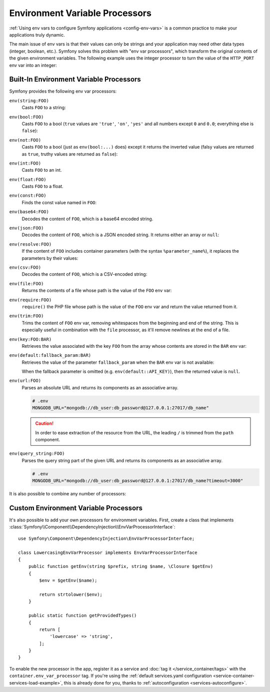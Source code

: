 .. index::
    single: Environment Variable Processors; env vars

.. _env-var-processors:

Environment Variable Processors
===============================

:ref:`Using env vars to configure Symfony applications <config-env-vars>` is a
common practice to make your applications truly dynamic.

The main issue of env vars is that their values can only be strings and your
application may need other data types (integer, boolean, etc.). Symfony solves
this problem with "env var processors", which transform the original contents of
the given environment variables. The following example uses the integer
processor to turn the value of the ``HTTP_PORT`` env var into an integer:

.. configuration-block::

    .. code-block:: yaml

        # config/packages/framework.yaml
        framework:
            router:
                http_port: '%env(int:HTTP_PORT)%'

    .. code-block:: xml

        <!-- config/packages/framework.xml -->
        <?xml version="1.0" encoding="UTF-8" ?>
        <container xmlns="http://symfony.com/schema/dic/services"
            xmlns:xsi="http://www.w3.org/2001/XMLSchema-instance"
            xmlns:framework="http://symfony.com/schema/dic/symfony"
            xsi:schemaLocation="http://symfony.com/schema/dic/services
                https://symfony.com/schema/dic/services/services-1.0.xsd
                http://symfony.com/schema/dic/symfony
                https://symfony.com/schema/dic/symfony/symfony-1.0.xsd">

            <framework:config>
                <framework:router http-port="%env(int:HTTP_PORT)%"/>
            </framework:config>
        </container>

    .. code-block:: php

        // config/packages/framework.php
        namespace Symfony\Component\DependencyInjection\Loader\Configurator;

        use Symfony\Config\FrameworkConfig;

        return static function (FrameworkConfig $framework) {
            $framework->router()
                ->httpPort('%env(int:HTTP_PORT)%')
                // or
                ->httpPort(env('HTTP_PORT')->int())
            ;
        };

Built-In Environment Variable Processors
----------------------------------------

Symfony provides the following env var processors:

``env(string:FOO)``
    Casts ``FOO`` to a string:

    .. configuration-block::

        .. code-block:: yaml

            # config/packages/framework.yaml
            parameters:
                env(SECRET): 'some_secret'
            framework:
                secret: '%env(string:SECRET)%'

        .. code-block:: xml

            <!-- config/packages/framework.xml -->
            <?xml version="1.0" encoding="UTF-8" ?>
            <container xmlns="http://symfony.com/schema/dic/services"
                xmlns:xsi="http://www.w3.org/2001/XMLSchema-instance"
                xmlns:framework="http://symfony.com/schema/dic/symfony"
                xsi:schemaLocation="http://symfony.com/schema/dic/services
                    https://symfony.com/schema/dic/services/services-1.0.xsd
                    http://symfony.com/schema/dic/symfony
                    https://symfony.com/schema/dic/symfony/symfony-1.0.xsd">

                <parameters>
                    <parameter key="env(SECRET)">some_secret</parameter>
                </parameters>

                <framework:config secret="%env(string:SECRET)%"/>
            </container>

        .. code-block:: php

            // config/packages/framework.php
            namespace Symfony\Component\DependencyInjection\Loader\Configurator;

            use Symfony\Component\DependencyInjection\ContainerBuilder;
            use Symfony\Config\FrameworkConfig;

            return static function (ContainerBuilder $containerBuilder, FrameworkConfig $framework) {
                $containerBuilder->setParameter('env(SECRET)', 'some_secret');
                $framework->secret(env('SECRET')->string());
            };

``env(bool:FOO)``
    Casts ``FOO`` to a bool (``true`` values are ``'true'``, ``'on'``, ``'yes'``
    and all numbers except ``0`` and ``0.0``; everything else is ``false``):

    .. configuration-block::

        .. code-block:: yaml

            # config/packages/framework.yaml
            parameters:
                env(HTTP_METHOD_OVERRIDE): 'true'
            framework:
                http_method_override: '%env(bool:HTTP_METHOD_OVERRIDE)%'

        .. code-block:: xml

            <!-- config/packages/framework.xml -->
            <?xml version="1.0" encoding="UTF-8" ?>
            <container xmlns="http://symfony.com/schema/dic/services"
                xmlns:xsi="http://www.w3.org/2001/XMLSchema-instance"
                xmlns:framework="http://symfony.com/schema/dic/symfony"
                xsi:schemaLocation="http://symfony.com/schema/dic/services
                    https://symfony.com/schema/dic/services/services-1.0.xsd
                    http://symfony.com/schema/dic/symfony
                    https://symfony.com/schema/dic/symfony/symfony-1.0.xsd">

                <parameters>
                    <parameter key="env(HTTP_METHOD_OVERRIDE)">true</parameter>
                </parameters>

                <framework:config http-method-override="%env(bool:HTTP_METHOD_OVERRIDE)%"/>
            </container>

        .. code-block:: php

            // config/packages/framework.php
            namespace Symfony\Component\DependencyInjection\Loader\Configurator;

            use Symfony\Component\DependencyInjection\ContainerBuilder;
            use Symfony\Config\FrameworkConfig;

            return static function (ContainerBuilder $containerBuilder, FrameworkConfig $framework) {
                $containerBuilder->setParameter('env(HTTP_METHOD_OVERRIDE)', 'true');
                $framework->httpMethodOverride(env('HTTP_METHOD_OVERRIDE')->bool());
            };

``env(not:FOO)``
    Casts ``FOO`` to a bool (just as ``env(bool:...)`` does) except it returns the inverted value
    (falsy values are returned as ``true``, truthy values are returned as ``false``):

    .. configuration-block::

        .. code-block:: yaml

            # config/services.yaml
            parameters:
                safe_for_production: '%env(not:APP_DEBUG)%'

        .. code-block:: xml

            <!-- config/services.xml -->
            <?xml version="1.0" encoding="UTF-8" ?>
            <container xmlns="http://symfony.com/schema/dic/services"
                xmlns:xsi="http://www.w3.org/2001/XMLSchema-instance"
                xmlns:framework="http://symfony.com/schema/dic/symfony"
                xsi:schemaLocation="http://symfony.com/schema/dic/services
                    https://symfony.com/schema/dic/services/services-1.0.xsd
                    http://symfony.com/schema/dic/symfony
                    https://symfony.com/schema/dic/symfony/symfony-1.0.xsd">

                <parameters>
                    <parameter key="safe_for_production">%env(not:APP_DEBUG)%</parameter>
                </parameters>

            </container>

        .. code-block:: php

            // config/services.php
            $container->setParameter('safe_for_production', '%env(not:APP_DEBUG)%');

``env(int:FOO)``
    Casts ``FOO`` to an int.

``env(float:FOO)``
    Casts ``FOO`` to a float.

``env(const:FOO)``
    Finds the const value named in ``FOO``:

    .. configuration-block::

        .. code-block:: yaml

            # config/packages/security.yaml
            parameters:
                env(HEALTH_CHECK_METHOD): 'Symfony\Component\HttpFoundation\Request::METHOD_HEAD'
            security:
                access_control:
                    - { path: '^/health-check$', methods: '%env(const:HEALTH_CHECK_METHOD)%' }

        .. code-block:: xml

            <!-- config/packages/security.xml -->
            <?xml version="1.0" encoding="UTF-8" ?>
            <container xmlns="http://symfony.com/schema/dic/services"
                xmlns:xsi="http://www.w3.org/2001/XMLSchema-instance"
                xmlns:security="http://symfony.com/schema/dic/security"
                xsi:schemaLocation="http://symfony.com/schema/dic/services
                    https://symfony.com/schema/dic/services/services-1.0.xsd
                    http://symfony.com/schema/dic/security
                    https://symfony.com/schema/dic/security/security-1.0.xsd">

                <parameters>
                    <parameter key="env(HEALTH_CHECK_METHOD)">Symfony\Component\HttpFoundation\Request::METHOD_HEAD</parameter>
                </parameters>

                <security:config>
                    <rule path="^/health-check$" methods="%env(const:HEALTH_CHECK_METHOD)%"/>
                </security:config>
            </container>

        .. code-block:: php

            // config/packages/security.php
            use Symfony\Component\DependencyInjection\ContainerBuilder;
            use Symfony\Config\SecurityConfig;

            return static function (ContainerBuilder $containerBuilder, SecurityConfig $security) {
                $containerBuilder->setParameter('env(HEALTH_CHECK_METHOD)', 'Symfony\Component\HttpFoundation\Request::METHOD_HEAD');
                $security->accessControl()
                    ->path('^/health-check$')
                    ->methods([env('HEALTH_CHECK_METHOD')->const()]);
            };

``env(base64:FOO)``
    Decodes the content of ``FOO``, which is a base64 encoded string.

``env(json:FOO)``
    Decodes the content of ``FOO``, which is a JSON encoded string. It returns
    either an array or ``null``:

    .. configuration-block::

        .. code-block:: yaml

            # config/packages/framework.yaml
            parameters:
                env(TRUSTED_HOSTS): '["10.0.0.1", "10.0.0.2"]'
            framework:
                trusted_hosts: '%env(json:TRUSTED_HOSTS)%'

        .. code-block:: xml

            <!-- config/packages/framework.xml -->
            <?xml version="1.0" encoding="UTF-8" ?>
            <container xmlns="http://symfony.com/schema/dic/services"
                xmlns:xsi="http://www.w3.org/2001/XMLSchema-instance"
                xmlns:framework="http://symfony.com/schema/dic/symfony"
                xsi:schemaLocation="http://symfony.com/schema/dic/services
                    https://symfony.com/schema/dic/services/services-1.0.xsd
                    http://symfony.com/schema/dic/symfony
                    https://symfony.com/schema/dic/symfony/symfony-1.0.xsd">

                <parameters>
                    <parameter key="env(TRUSTED_HOSTS)">["10.0.0.1", "10.0.0.2"]</parameter>
                </parameters>

                <framework:config trusted-hosts="%env(json:TRUSTED_HOSTS)%"/>
            </container>

        .. code-block:: php

            // config/packages/framework.php
            namespace Symfony\Component\DependencyInjection\Loader\Configurator;

            use Symfony\Component\DependencyInjection\ContainerBuilder;
            use Symfony\Config\FrameworkConfig;

            return static function (ContainerBuilder $containerBuilder, FrameworkConfig $framework) {
                $containerBuilder->setParameter('env(TRUSTED_HOSTS)', '["10.0.0.1", "10.0.0.2"]');
                $framework->trustedHosts(env('TRUSTED_HOSTS')->json());
            };

``env(resolve:FOO)``
    If the content of ``FOO`` includes container parameters (with the syntax
    ``%parameter_name%``), it replaces the parameters by their values:

    .. configuration-block::

        .. code-block:: yaml

            # config/packages/sentry.yaml
            parameters:
                env(HOST): '10.0.0.1'
                sentry_host: '%env(HOST)%'
                env(SENTRY_DSN): 'http://%sentry_host%/project'
            sentry:
                dsn: '%env(resolve:SENTRY_DSN)%'

        .. code-block:: xml

            <!-- config/packages/sentry.xml -->
            <?xml version="1.0" encoding="UTF-8" ?>
            <container xmlns="http://symfony.com/schema/dic/services"
                xmlns:xsi="http://www.w3.org/2001/XMLSchema-instance"
                xsi:schemaLocation="http://symfony.com/schema/dic/services
                    https://symfony.com/schema/dic/services/services-1.0.xsd">

                <parameters>
                    <parameter key="env(HOST)">10.0.0.1</parameter>
                    <parameter key="sentry_host">%env(HOST)%</parameter>
                    <parameter key="env(SENTRY_DSN)">http://%sentry_host%/project</parameter>
                </parameters>

                <sentry:config dsn="%env(resolve:SENTRY_DSN)%"/>
            </container>

        .. code-block:: php

            // config/packages/sentry.php
            $container->setParameter('env(HOST)', '10.0.0.1');
            $container->setParameter('sentry_host', '%env(HOST)%');
            $container->setParameter('env(SENTRY_DSN)', 'http://%sentry_host%/project');
            $container->loadFromExtension('sentry', [
                'dsn' => '%env(resolve:SENTRY_DSN)%',
            ]);

``env(csv:FOO)``
    Decodes the content of ``FOO``, which is a CSV-encoded string:

    .. configuration-block::

        .. code-block:: yaml

            # config/packages/framework.yaml
            parameters:
                env(TRUSTED_HOSTS): "10.0.0.1,10.0.0.2"
            framework:
               trusted_hosts: '%env(csv:TRUSTED_HOSTS)%'

        .. code-block:: xml

            <!-- config/packages/framework.xml -->
            <?xml version="1.0" encoding="UTF-8" ?>
            <container xmlns="http://symfony.com/schema/dic/services"
                xmlns:xsi="http://www.w3.org/2001/XMLSchema-instance"
                xmlns:framework="http://symfony.com/schema/dic/symfony"
                xsi:schemaLocation="http://symfony.com/schema/dic/services
                    https://symfony.com/schema/dic/services/services-1.0.xsd
                    http://symfony.com/schema/dic/symfony
                    https://symfony.com/schema/dic/symfony/symfony-1.0.xsd">

                <parameters>
                    <parameter key="env(TRUSTED_HOSTS)">10.0.0.1,10.0.0.2</parameter>
                </parameters>

                <framework:config trusted-hosts="%env(csv:TRUSTED_HOSTS)%"/>
            </container>

        .. code-block:: php

            // config/packages/framework.php
            namespace Symfony\Component\DependencyInjection\Loader\Configurator;

            use Symfony\Component\DependencyInjection\ContainerBuilder;
            use Symfony\Config\FrameworkConfig;

            return static function (ContainerBuilder $containerBuilder, FrameworkConfig $framework) {
                $containerBuilder->setParameter('env(TRUSTED_HOSTS)', '10.0.0.1,10.0.0.2');
                $framework->trustedHosts(env('TRUSTED_HOSTS')->csv());
            };

``env(file:FOO)``
    Returns the contents of a file whose path is the value of the ``FOO`` env var:

    .. configuration-block::

        .. code-block:: yaml

            # config/packages/framework.yaml
            parameters:
                env(AUTH_FILE): '../config/auth.json'
            google:
                auth: '%env(file:AUTH_FILE)%'

        .. code-block:: xml

            <!-- config/packages/framework.xml -->
            <?xml version="1.0" encoding="UTF-8" ?>
            <container xmlns="http://symfony.com/schema/dic/services"
                xmlns:xsi="http://www.w3.org/2001/XMLSchema-instance"
                xmlns:framework="http://symfony.com/schema/dic/symfony"
                xsi:schemaLocation="http://symfony.com/schema/dic/services
                    https://symfony.com/schema/dic/services/services-1.0.xsd
                    http://symfony.com/schema/dic/symfony
                    https://symfony.com/schema/dic/symfony/symfony-1.0.xsd">

                <parameters>
                    <parameter key="env(AUTH_FILE)">../config/auth.json</parameter>
                </parameters>

                <google auth="%env(file:AUTH_FILE)%"/>
            </container>

        .. code-block:: php

            // config/packages/framework.php
            $container->setParameter('env(AUTH_FILE)', '../config/auth.json');
            $container->loadFromExtension('google', [
                'auth' => '%env(file:AUTH_FILE)%',
            ]);

``env(require:FOO)``
    ``require()`` the PHP file whose path is the value of the ``FOO``
    env var and return the value returned from it.

    .. configuration-block::

        .. code-block:: yaml

            # config/packages/framework.yaml
            parameters:
                env(PHP_FILE): '../config/.runtime-evaluated.php'
            app:
                auth: '%env(require:PHP_FILE)%'

        .. code-block:: xml

            <!-- config/packages/framework.xml -->
            <?xml version="1.0" encoding="UTF-8" ?>
            <container xmlns="http://symfony.com/schema/dic/services"
                xmlns:xsi="http://www.w3.org/2001/XMLSchema-instance"
                xmlns:framework="http://symfony.com/schema/dic/symfony"
                xsi:schemaLocation="http://symfony.com/schema/dic/services
                    https://symfony.com/schema/dic/services/services-1.0.xsd
                    http://symfony.com/schema/dic/symfony
                    https://symfony.com/schema/dic/symfony/symfony-1.0.xsd">

                <parameters>
                    <parameter key="env(PHP_FILE)">../config/.runtime-evaluated.php</parameter>
                </parameters>

                <app auth="%env(require:PHP_FILE)%"/>
            </container>

        .. code-block:: php

            // config/packages/framework.php
            $container->setParameter('env(PHP_FILE)', '../config/.runtime-evaluated.php');
            $container->loadFromExtension('app', [
                'auth' => '%env(require:PHP_FILE)%',
            ]);

``env(trim:FOO)``
    Trims the content of ``FOO`` env var, removing whitespaces from the beginning
    and end of the string. This is especially useful in combination with the
    ``file`` processor, as it'll remove newlines at the end of a file.

    .. configuration-block::

        .. code-block:: yaml

            # config/packages/framework.yaml
            parameters:
                env(AUTH_FILE): '../config/auth.json'
            google:
                auth: '%env(trim:file:AUTH_FILE)%'

        .. code-block:: xml

            <!-- config/packages/framework.xml -->
            <?xml version="1.0" encoding="UTF-8" ?>
            <container xmlns="http://symfony.com/schema/dic/services"
                xmlns:xsi="http://www.w3.org/2001/XMLSchema-instance"
                xmlns:framework="http://symfony.com/schema/dic/symfony"
                xsi:schemaLocation="http://symfony.com/schema/dic/services
                    https://symfony.com/schema/dic/services/services-1.0.xsd
                    http://symfony.com/schema/dic/symfony
                    https://symfony.com/schema/dic/symfony/symfony-1.0.xsd">

                <parameters>
                    <parameter key="env(AUTH_FILE)">../config/auth.json</parameter>
                </parameters>

                <google auth="%env(trim:file:AUTH_FILE)%"/>
            </container>

        .. code-block:: php

            // config/packages/framework.php
            $container->setParameter('env(AUTH_FILE)', '../config/auth.json');
            $container->loadFromExtension('google', [
                'auth' => '%env(trim:file:AUTH_FILE)%',
            ]);

``env(key:FOO:BAR)``
    Retrieves the value associated with the key ``FOO`` from the array whose
    contents are stored in the ``BAR`` env var:

    .. configuration-block::

        .. code-block:: yaml

            # config/services.yaml
            parameters:
                env(SECRETS_FILE): '/opt/application/.secrets.json'
                database_password: '%env(key:database_password:json:file:SECRETS_FILE)%'
                # if SECRETS_FILE contents are: {"database_password": "secret"} it returns "secret"

        .. code-block:: xml

            <!-- config/services.xml -->
            <?xml version="1.0" encoding="UTF-8" ?>
            <container xmlns="http://symfony.com/schema/dic/services"
                xmlns:xsi="http://www.w3.org/2001/XMLSchema-instance"
                xmlns:framework="http://symfony.com/schema/dic/symfony"
                xsi:schemaLocation="http://symfony.com/schema/dic/services
                    https://symfony.com/schema/dic/services/services-1.0.xsd
                    http://symfony.com/schema/dic/symfony
                    https://symfony.com/schema/dic/symfony/symfony-1.0.xsd">

                <parameters>
                    <parameter key="env(SECRETS_FILE)">/opt/application/.secrets.json</parameter>
                    <parameter key="database_password">%env(key:database_password:json:file:SECRETS_FILE)%</parameter>
                </parameters>
            </container>

        .. code-block:: php

            // config/services.php
            $container->setParameter('env(SECRETS_FILE)', '/opt/application/.secrets.json');
            $container->setParameter('database_password', '%env(key:database_password:json:file:SECRETS_FILE)%');

``env(default:fallback_param:BAR)``
    Retrieves the value of the parameter ``fallback_param`` when the ``BAR`` env
    var is not available:

    .. configuration-block::

        .. code-block:: yaml

            # config/services.yaml
            parameters:
                # if PRIVATE_KEY is not a valid file path, the content of raw_key is returned
                private_key: '%env(default:raw_key:file:PRIVATE_KEY)%'
                raw_key: '%env(PRIVATE_KEY)%'

        .. code-block:: xml

            <!-- config/services.xml -->
            <?xml version="1.0" encoding="UTF-8" ?>
            <container xmlns="http://symfony.com/schema/dic/services"
                xmlns:xsi="http://www.w3.org/2001/XMLSchema-instance"
                xmlns:framework="http://symfony.com/schema/dic/symfony"
                xsi:schemaLocation="http://symfony.com/schema/dic/services
                    https://symfony.com/schema/dic/services/services-1.0.xsd
                    http://symfony.com/schema/dic/symfony
                    https://symfony.com/schema/dic/symfony/symfony-1.0.xsd">
                <parameters>
                    <!-- if PRIVATE_KEY is not a valid file path, the content of raw_key is returned -->
                    <parameter key="private_key">%env(default:raw_key:file:PRIVATE_KEY)%</parameter>
                    <parameter key="raw_key">%env(PRIVATE_KEY)%</parameter>
                </parameters>
            </container>

        .. code-block:: php

            // config/services.php

            // if PRIVATE_KEY is not a valid file path, the content of raw_key is returned
            $container->setParameter('private_key', '%env(default:raw_key:file:PRIVATE_KEY)%');
            $container->setParameter('raw_key', '%env(PRIVATE_KEY)%');

    When the fallback parameter is omitted (e.g. ``env(default::API_KEY)``), then the
    returned value is ``null``.

``env(url:FOO)``
    Parses an absolute URL and returns its components as an associative array.

    .. code-block:: bash

        # .env
        MONGODB_URL="mongodb://db_user:db_password@127.0.0.1:27017/db_name"

    .. configuration-block::

        .. code-block:: yaml

            # config/packages/mongodb.yaml
            mongo_db_bundle:
                clients:
                    default:
                        hosts:
                            - { host: '%env(string:key:host:url:MONGODB_URL)%', port: '%env(int:key:port:url:MONGODB_URL)%' }
                        username: '%env(string:key:user:url:MONGODB_URL)%'
                        password: '%env(string:key:pass:url:MONGODB_URL)%'
                connections:
                    default:
                        database_name: '%env(key:path:url:MONGODB_URL)%'

        .. code-block:: xml

            <!-- config/packages/mongodb.xml -->
            <?xml version="1.0" encoding="UTF-8" ?>
            <container xmlns="http://symfony.com/schema/dic/services"
                xmlns:xsi="http://www.w3.org/2001/XMLSchema-instance"
                xsi:schemaLocation="http://symfony.com/schema/dic/services
                    https://symfony.com/schema/dic/services/services-1.0.xsd">

                <mongodb:config>
                    <mongodb:client name="default" username="%env(string:key:user:url:MONGODB_URL)%" password="%env(string:key:pass:url:MONGODB_URL)%">
                        <mongodb:host host="%env(string:key:host:url:MONGODB_URL)%" port="%env(int:key:port:url:MONGODB_URL)%"/>
                    </mongodb:client>
                    <mongodb:connections name="default" database_name="%env(key:path:url:MONGODB_URL)%"/>
                </mongodb:config>
            </container>

        .. code-block:: php

            // config/packages/mongodb.php
            $container->loadFromExtension('mongodb', [
                'clients' => [
                    'default' => [
                        'hosts' => [
                            [
                                'host' => '%env(string:key:host:url:MONGODB_URL)%',
                                'port' => '%env(int:key:port:url:MONGODB_URL)%',
                            ],
                        ],
                        'username' => '%env(string:key:user:url:MONGODB_URL)%',
                        'password' => '%env(string:key:pass:url:MONGODB_URL)%',
                    ],
                ],
                'connections' => [
                    'default' => [
                        'database_name' => '%env(key:path:url:MONGODB_URL)%',
                    ],
                ],
            ]);

    .. caution::

        In order to ease extraction of the resource from the URL, the leading
        ``/`` is trimmed from the ``path`` component.

``env(query_string:FOO)``
    Parses the query string part of the given URL and returns its components as
    an associative array.

    .. code-block:: bash

        # .env
        MONGODB_URL="mongodb://db_user:db_password@127.0.0.1:27017/db_name?timeout=3000"

    .. configuration-block::

        .. code-block:: yaml

            # config/packages/mongodb.yaml
            mongo_db_bundle:
                clients:
                    default:
                        # ...
                        connectTimeoutMS: '%env(int:key:timeout:query_string:MONGODB_URL)%'

        .. code-block:: xml

            <!-- config/packages/mongodb.xml -->
            <?xml version="1.0" encoding="UTF-8" ?>
            <container xmlns="http://symfony.com/schema/dic/services"
                xmlns:xsi="http://www.w3.org/2001/XMLSchema-instance"
                xsi:schemaLocation="http://symfony.com/schema/dic/services
                    https://symfony.com/schema/dic/services/services-1.0.xsd">

                <mongodb:config>
                    <mongodb:client name="default" connectTimeoutMS="%env(int:key:timeout:query_string:MONGODB_URL)%"/>
                </mongodb:config>
            </container>

        .. code-block:: php

            // config/packages/mongodb.php
            $container->loadFromExtension('mongodb', [
                'clients' => [
                    'default' => [
                        // ...
                        'connectTimeoutMS' => '%env(int:key:timeout:query_string:MONGODB_URL)%',
                    ],
                ],
            ]);

It is also possible to combine any number of processors:

.. configuration-block::

    .. code-block:: yaml

        # config/packages/framework.yaml
        parameters:
            env(AUTH_FILE): "%kernel.project_dir%/config/auth.json"
        google:
            # 1. gets the value of the AUTH_FILE env var
            # 2. replaces the values of any config param to get the config path
            # 3. gets the content of the file stored in that path
            # 4. JSON-decodes the content of the file and returns it
            auth: '%env(json:file:resolve:AUTH_FILE)%'

    .. code-block:: xml

        <!-- config/packages/framework.xml -->
        <?xml version="1.0" encoding="UTF-8" ?>
        <container xmlns="http://symfony.com/schema/dic/services"
            xmlns:xsi="http://www.w3.org/2001/XMLSchema-instance"
            xmlns:framework="http://symfony.com/schema/dic/symfony"
            xsi:schemaLocation="http://symfony.com/schema/dic/services
                https://symfony.com/schema/dic/services/services-1.0.xsd
                http://symfony.com/schema/dic/symfony
                https://symfony.com/schema/dic/symfony/symfony-1.0.xsd">

            <parameters>
                <parameter key="env(AUTH_FILE)">%kernel.project_dir%/config/auth.json</parameter>
            </parameters>

            <!-- 1. gets the value of the AUTH_FILE env var -->
            <!-- 2. replaces the values of any config param to get the config path -->
            <!-- 3. gets the content of the file stored in that path -->
            <!-- 4. JSON-decodes the content of the file and returns it -->
            <google auth="%env(json:file:resolve:AUTH_FILE)%"/>
        </container>

    .. code-block:: php

        // config/packages/framework.php
        $container->setParameter('env(AUTH_FILE)', '%kernel.project_dir%/config/auth.json');
        // 1. gets the value of the AUTH_FILE env var
        // 2. replaces the values of any config param to get the config path
        // 3. gets the content of the file stored in that path
        // 4. JSON-decodes the content of the file and returns it
        $container->loadFromExtension('google', [
            'auth' => '%env(json:file:resolve:AUTH_FILE)%',
        ]);

Custom Environment Variable Processors
--------------------------------------

It's also possible to add your own processors for environment variables. First,
create a class that implements
:class:`Symfony\\Component\\DependencyInjection\\EnvVarProcessorInterface`::

    use Symfony\Component\DependencyInjection\EnvVarProcessorInterface;

    class LowercasingEnvVarProcessor implements EnvVarProcessorInterface
    {
        public function getEnv(string $prefix, string $name, \Closure $getEnv)
        {
            $env = $getEnv($name);

            return strtolower($env);
        }

        public static function getProvidedTypes()
        {
            return [
                'lowercase' => 'string',
            ];
        }
    }

To enable the new processor in the app, register it as a service and
:doc:`tag it </service_container/tags>` with the ``container.env_var_processor``
tag. If you're using the
:ref:`default services.yaml configuration <service-container-services-load-example>`,
this is already done for you, thanks to :ref:`autoconfiguration <services-autoconfigure>`.
